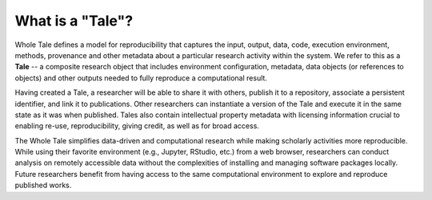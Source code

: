 .. _what_is_a_tale:

What is a "Tale"?
=================

Whole Tale defines a model for reproducibility that captures the input, 
output, data, code, execution environment, methods, provenance and other
metadata about a particular research activity within the system. We refer
to this as a **Tale** -- a composite research object that includes environment
configuration, metadata, data objects (or references to objects) and other
outputs needed to fully reproduce a computational result.

Having created a Tale, a researcher will be able to share it with others, 
publish it to a repository, associate a persistent identifier, and link 
it to publications.  Other researchers can instantiate a version of the Tale 
and execute it in the same state as it was when published. Tales also contain 
intellectual property metadata with licensing information crucial to enabling 
re-use, reproducibility, giving credit, as well as for broad access.

The Whole Tale simplifies data-driven and computational research while making
scholarly activities more reproducible. While using their favorite environment
(e.g., Jupyter, RStudio, etc.) from a web browser, researchers can conduct
analysis on remotely accessible data without the complexities of installing
and managing software packages locally. Future researchers benefit from having
access to the same computational environment to explore and reproduce published
works.
